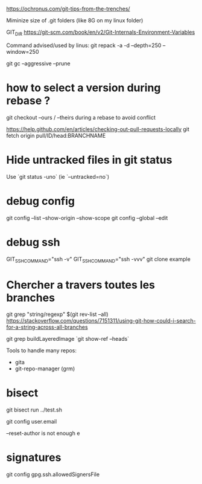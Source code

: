 https://ochronus.com/git-tips-from-the-trenches/

Miminize size of .git folders (like 8G on my linux folder)

GIT_DIR
https://git-scm.com/book/en/v2/Git-Internals-Environment-Variables

Command advised/used by linus:
git repack -a -d --depth=250 --window=250

git gc --aggressive --prune

* how to select a version during rebase ?

git checkout --ours / --theirs during a rebase to avoid conflict

https://help.github.com/en/articles/checking-out-pull-requests-locally
 git fetch origin pull/ID/head:BRANCHNAME

* Hide untracked files in git status

  Use `git status -uno` (ie `--untracked=no`)

* debug config

git config --list --show-origin --show-scope
git config --global --edit


* debug ssh

 GIT_SSH_COMMAND="ssh -v"
 GIT_SSH_COMMAND="ssh -vvv" git clone example

* Chercher a travers toutes les branches

git grep "string/regexp" $(git rev-list --all)
https://stackoverflow.com/questions/7151311/using-git-how-could-i-search-for-a-string-across-all-branches

git grep buildLayeredImage `git show-ref --heads`


Tools to handle many repos:
- gita
- git-repo-manager (grm)


* bisect

git bisect run ../test.sh


# to change email
git config user.email

--reset-author is not enough e

* signatures

git config gpg.ssh.allowedSignersFile
